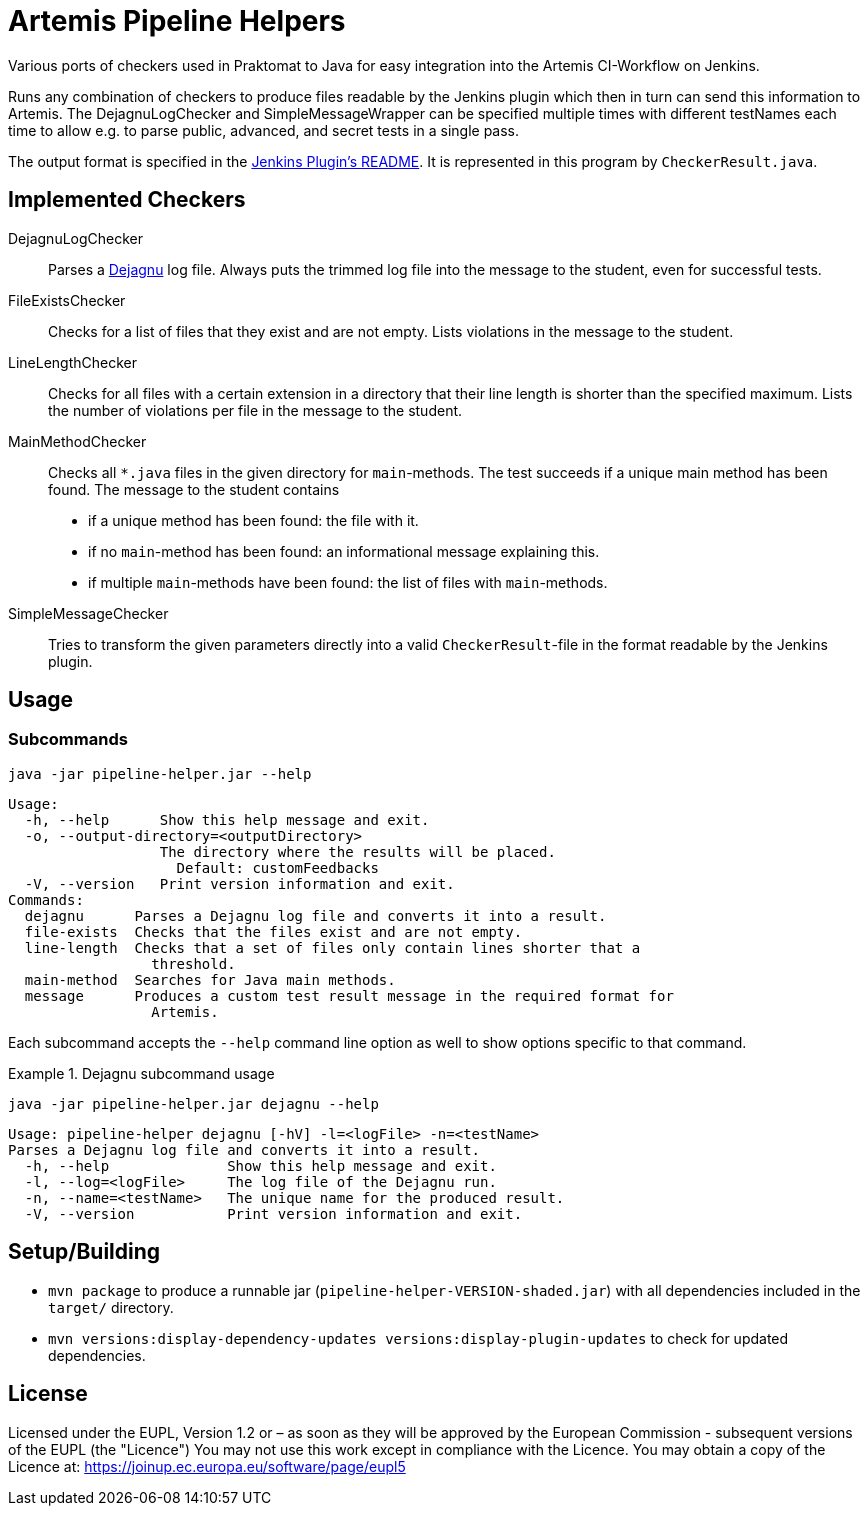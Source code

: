 // SPDX-FileCopyrightText: 2022 Pipeline Helper Contributors
//
// SPDX-License-Identifier: EUPL-1.2

= Artemis Pipeline Helpers

:url-dejagnu: https://www.gnu.org/software/dejagnu/
:url-jenkins-plugin: https://github.com/ls1intum/jenkins-server-notification-plugin


Various ports of checkers used in Praktomat to Java for easy integration into the Artemis CI-Workflow on Jenkins.

Runs any combination of checkers to produce files readable by the Jenkins plugin which then in turn can send this information to Artemis.
The DejagnuLogChecker and SimpleMessageWrapper can be specified multiple times with different testNames each time to allow e.g. to parse public, advanced, and secret tests in a single pass.

The output format is specified in the link:{url-dejagnu}[Jenkins Plugin’s README].
It is represented in this program by `CheckerResult.java`.


== Implemented Checkers

DejagnuLogChecker::
  Parses a link:{url-dejagnu}[Dejagnu] log file.
  Always puts the trimmed log file into the message to the student, even for successful tests.

FileExistsChecker::
  Checks for a list of files that they exist and are not empty.
  Lists violations in the message to the student.

LineLengthChecker::
  Checks for all files with a certain extension in a directory that their line length is shorter than the specified maximum.
  Lists the number of violations per file in the message to the student.

MainMethodChecker::
  Checks all `*.java` files in the given directory for `main`-methods.
  The test succeeds if a unique main method has been found.
  The message to the student contains
    * if a unique method has been found: the file with it.
    * if no `main`-method has been found: an informational message explaining this.
    * if multiple `main`-methods have been found: the list of files with `main`-methods.

SimpleMessageChecker::
  Tries to transform the given parameters directly into a valid `CheckerResult`-file in the format readable by the Jenkins plugin.


== Usage

=== Subcommands

[source,bash]
----
java -jar pipeline-helper.jar --help
----
----
Usage:
  -h, --help      Show this help message and exit.
  -o, --output-directory=<outputDirectory>
                  The directory where the results will be placed.
                    Default: customFeedbacks
  -V, --version   Print version information and exit.
Commands:
  dejagnu      Parses a Dejagnu log file and converts it into a result.
  file-exists  Checks that the files exist and are not empty.
  line-length  Checks that a set of files only contain lines shorter that a
                 threshold.
  main-method  Searches for Java main methods.
  message      Produces a custom test result message in the required format for
                 Artemis.
----

Each subcommand accepts the `--help` command line option as well to show options specific to that command.

.Dejagnu subcommand usage
[example]
--
[source,bash]
----
java -jar pipeline-helper.jar dejagnu --help
----
----
Usage: pipeline-helper dejagnu [-hV] -l=<logFile> -n=<testName>
Parses a Dejagnu log file and converts it into a result.
  -h, --help              Show this help message and exit.
  -l, --log=<logFile>     The log file of the Dejagnu run.
  -n, --name=<testName>   The unique name for the produced result.
  -V, --version           Print version information and exit.
----
--


== Setup/Building

* `mvn package` to produce a runnable jar (`pipeline-helper-VERSION-shaded.jar`) with all dependencies included in the `target/` directory.
* `mvn versions:display-dependency-updates versions:display-plugin-updates` to check for updated dependencies.


== License

Licensed under the EUPL, Version 1.2 or – as soon as they will be approved by
the European Commission - subsequent versions of the EUPL (the "Licence")
You may not use this work except in compliance with the Licence. You may obtain
a  copy of the Licence at: https://joinup.ec.europa.eu/software/page/eupl5
